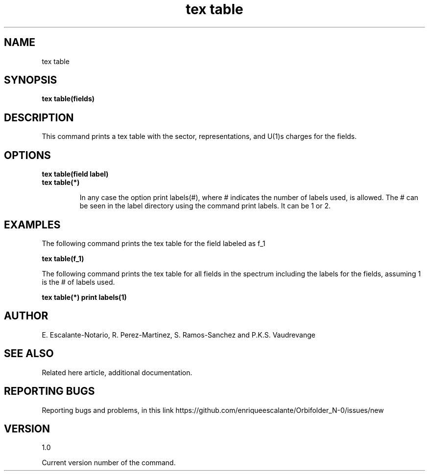 .TH "tex table" 1 "February 1, 2024" "Escalante, Perez, Ramos and Vaudrevange"

.SH NAME
tex table

.SH SYNOPSIS
.B tex table(fields)

.SH DESCRIPTION
This command prints a tex table with the sector, representations, and U(1)s charges for the fields.

.SH OPTIONS
.TP
.B tex table(field label) 

.TP
.B tex table(*)

In any case the option print labels(#), where # indicates the number of labels used, is allowed. The # can be seen
in the label directory using the command print labels. It can be 1 or 2.  

.SH EXAMPLES
The following command prints the tex table for the field labeled as f_1

.B tex table(f_1)

The following command prints the tex table for all fields in the spectrum including the labels for the fields, assuming
1 is the # of labels used.

.B tex table(*) print labels(1)

.SH AUTHOR
E. Escalante-Notario, R. Perez-Martinez, S. Ramos-Sanchez and P.K.S. Vaudrevange

.SH SEE ALSO
Related here article, additional documentation.

.SH REPORTING BUGS
Reporting bugs and problems, in this link https://github.com/enriqueescalante/Orbifolder_N-0/issues/new

.SH VERSION
1.0

Current version number of the command.
